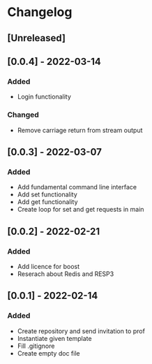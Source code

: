* Changelog
** [Unreleased]
** [0.0.4] - 2022-03-14
*** Added
- Login functionality
*** Changed
- Remove carriage return from stream output
** [0.0.3] - 2022-03-07
*** Added
- Add fundamental command line interface
- Add set functionality
- Add get functionality
- Create loop for set and get requests in main
** [0.0.2] - 2022-02-21
*** Added
- Add licence for boost
- Reserach about Redis and RESP3
** [0.0.1] - 2022-02-14
*** Added
- Create repository and send invitation to prof
- Instantiate given template
- Fill .gitignore
- Create empty doc file
